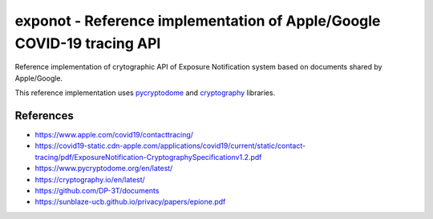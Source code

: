 =======================================================================
exponot - Reference implementation of Apple/Google COVID-19 tracing API
=======================================================================

Reference implementation of crytographic API of Exposure Notification system based on documents shared by Apple/Google.

This reference implementation uses `pycryptodome <https://www.pycryptodome.org/en/latest/>`_ and `cryptography <https://cryptography.io/en/latest/>`_ libraries.

References
----------

* https://www.apple.com/covid19/contacttracing/
* https://covid19-static.cdn-apple.com/applications/covid19/current/static/contact-tracing/pdf/ExposureNotification-CryptographySpecificationv1.2.pdf
* https://www.pycryptodome.org/en/latest/
* https://cryptography.io/en/latest/
* https://github.com/DP-3T/documents
* https://sunblaze-ucb.github.io/privacy/papers/epione.pdf
